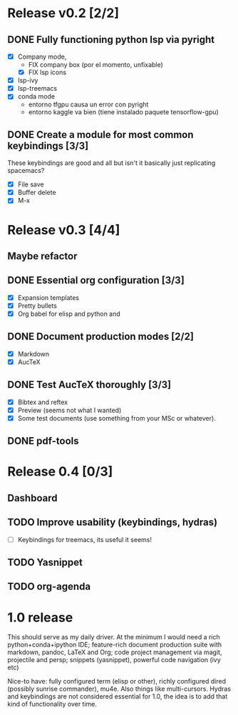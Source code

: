 * Release v0.2 [2/2]

** DONE Fully functioning python lsp via pyright
   CLOSED: [2021-01-19 mar 20:11]
   + [X] Company mode,
     * FIX company box (por el momento, unfixable)
     * [X] FIX lsp icons
   + [X] lsp-ivy
   + [X] lsp-treemacs
   + [X] conda mode
     * entorno tfgpu causa un error con pyright
     * entorno kaggle va bien (tiene instalado paquete tensorflow-gpu)
** DONE Create a module for most common keybindings [3/3]
   CLOSED: [2021-01-22 vie 20:04]
   These keybindings are good and all but isn't it basically just replicating
   spacemacs?
   + [X] File save
   + [X] Buffer delete
   + [X] M-x

* Release v0.3 [4/4]

** Maybe refactor
** DONE Essential org configuration [3/3]
   CLOSED: [2021-01-27 mié 19:41]
   + [X] Expansion templates
   + [X] Pretty bullets
   + [X] Org babel for elisp and python and
** DONE Document production modes [2/2]
   CLOSED: [2021-01-24 dom 13:21]
   - [X] Markdown
   - [X] AucTeX
** DONE Test AucTeX thoroughly [3/3]
   - [X] Bibtex and reftex
   - [X] Preview (seems not what I wanted)
   - [X] Some test documents (use something from your MSc or whatever).
** DONE pdf-tools
   
* Release 0.4 [0/3]
  
** Dashboard
** TODO Improve usability (keybindings, hydras)
   - [ ] Keybindings for treemacs, its useful it seems!
** TODO Yasnippet
** TODO org-agenda

* 1.0 release

  This should serve as my daily driver. At the minimum I would need a rich
  python+conda+ipython IDE; feature-rich document production suite with
  markdown, pandoc, LaTeX and Org; code project management via magit, projectile
  and persp; snippets (yasnippet), powerful code navigation (ivy etc)

  Nice-to have: fully configured term (elisp or other), richly configured dired
  (possibly sunrise commander), mu4e. Also things like multi-cursors.
  Hydras and keybindings are not considered essential for 1.0, the idea is to
  add that kind of functionality over time.
  
